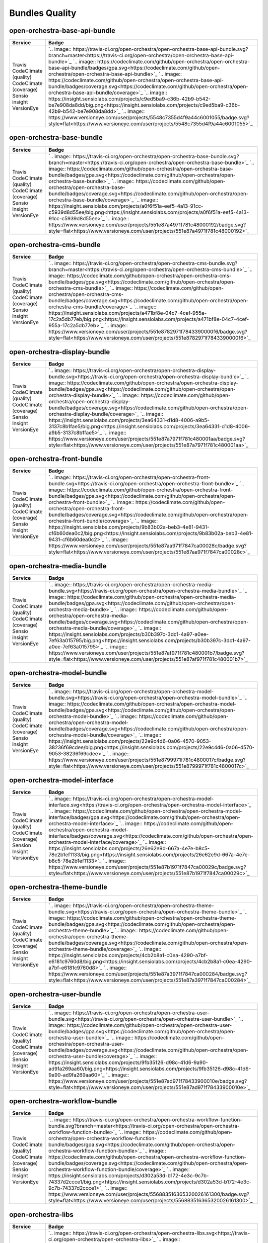 Bundles Quality
===============

open-orchestra-base-api-bundle
------------------------------

+------------------------+-------------------------------------------------------------------------------------------------------------------------------------------------------------------------------------------------------+
| Service                | Badge                                                                                                                                                                                                 |
+========================+=======================================================================================================================================================================================================+
| Travis                 | `.. image:: https://travis-ci.org/open-orchestra/open-orchestra-base-api-bundle.svg?branch=master<https://travis-ci.org/open-orchestra/open-orchestra-base-api-bundle>`_                              |
| CodeClimate (quality)  | `.. image:: https://codeclimate.com/github/open-orchestra/open-orchestra-base-api-bundle/badges/gpa.svg<https://codeclimate.com/github/open-orchestra/open-orchestra-base-api-bundle>`_               |
| CodeClimate (coverage) | `.. image:: https://codeclimate.com/github/open-orchestra/open-orchestra-base-api-bundle/badges/coverage.svg<https://codeclimate.com/github/open-orchestra/open-orchestra-base-api-bundle/coverage>`_ |
| Sensio insight         | `.. image:: https://insight.sensiolabs.com/projects/c9ed5ba9-c36b-42b9-b542-be7e908da8dd/big.png<https://insight.sensiolabs.com/projects/c9ed5ba9-c36b-42b9-b542-be7e908da8dd>`_                      |
| VersionEye             | `.. image:: https://www.versioneye.com/user/projects/5548c7355d4f9a44c6001055/badge.svg?style=flat<https://www.versioneye.com/user/projects/5548c7355d4f9a44c6001055>`_                               |
+------------------------+-------------------------------------------------------------------------------------------------------------------------------------------------------------------------------------------------------+

open-orchestra-base-bundle
--------------------------

+------------------------+-----------------------------------------------------------------------------------------------------------------------------------------------------------------------------------------------+
| Service                | Badge                                                                                                                                                                                         |
+========================+===============================================================================================================================================================================================+
| Travis                 | `.. image:: https://travis-ci.org/open-orchestra/open-orchestra-base-bundle.svg?branch=master<https://travis-ci.org/open-orchestra/open-orchestra-base-bundle>`_                              |
| CodeClimate (quality)  | `.. image:: https://codeclimate.com/github/open-orchestra/open-orchestra-base-bundle/badges/gpa.svg<https://codeclimate.com/github/open-orchestra/open-orchestra-base-bundle>`_               |
| CodeClimate (coverage) | `.. image:: https://codeclimate.com/github/open-orchestra/open-orchestra-base-bundle/badges/coverage.svg<https://codeclimate.com/github/open-orchestra/open-orchestra-base-bundle/coverage>`_ |
| Sensio Insight         | `.. image:: https://insight.sensiolabs.com/projects/a0f6f51a-eef5-4a13-91cc-c5939d8d55ee/big.png<https://insight.sensiolabs.com/projects/a0f6f51a-eef5-4a13-91cc-c5939d8d55ee>`_              |
| VersionEye             | `.. image:: https://www.versioneye.com/user/projects/551e87a4971f781c48000192/badge.svg?style=flat<https://www.versioneye.com/user/projects/551e87a4971f781c48000192>`_                       |
+------------------------+-----------------------------------------------------------------------------------------------------------------------------------------------------------------------------------------------+

open-orchestra-cms-bundle
-------------------------

+------------------------+---------------------------------------------------------------------------------------------------------------------------------------------------------------------------------------------+
| Service                | Badge                                                                                                                                                                                       |
+========================+=============================================================================================================================================================================================+
| Travis                 | `.. image:: https://travis-ci.org/open-orchestra/open-orchestra-cms-bundle.svg?branch=master<https://travis-ci.org/open-orchestra/open-orchestra-cms-bundle>`_                              |
| CodeClimate (quality)  | `.. image:: https://codeclimate.com/github/open-orchestra/open-orchestra-cms-bundle/badges/gpa.svg<https://codeclimate.com/github/open-orchestra/open-orchestra-cms-bundle>`_               |
| CodeClimate (coverage) | `.. image:: https://codeclimate.com/github/open-orchestra/open-orchestra-cms-bundle/badges/coverage.svg<https://codeclimate.com/github/open-orchestra/open-orchestra-cms-bundle/coverage>`_ |
| Sensio insight         | `.. image:: https://insight.sensiolabs.com/projects/a471bf8e-04c7-4cef-955a-17c2a5db77eb/big.png<https://insight.sensiolabs.com/projects/a471bf8e-04c7-4cef-955a-17c2a5db77eb>`_            |
| VersionEye             | `.. image:: https://www.versioneye.com/user/projects/551e8782971f7843390000f6/badge.svg?style=flat<https://www.versioneye.com/user/projects/551e8782971f7843390000f6>`_                     |
+------------------------+---------------------------------------------------------------------------------------------------------------------------------------------------------------------------------------------+

open-orchestra-display-bundle
-----------------------------

+------------------------+-----------------------------------------------------------------------------------------------------------------------------------------------------------------------------------------------------+
| Service                | Badge                                                                                                                                                                                               |
+========================+=====================================================================================================================================================================================================+
| Travis                 | `.. image:: https://travis-ci.org/open-orchestra/open-orchestra-display-bundle.svg<https://travis-ci.org/open-orchestra/open-orchestra-display-bundle>`_                                            |
| CodeClimate (quality)  | `.. image:: https://codeclimate.com/github/open-orchestra/open-orchestra-display-bundle/badges/gpa.svg<https://codeclimate.com/github/open-orchestra/open-orchestra-display-bundle>`_               |
| CodeClimate (coverage) | `.. image:: https://codeclimate.com/github/open-orchestra/open-orchestra-display-bundle/badges/coverage.svg<https://codeclimate.com/github/open-orchestra/open-orchestra-display-bundle/coverage>`_ |
| Sensio Insight         | `.. image:: https://insight.sensiolabs.com/projects/3ea64331-d1d8-4006-a9b5-3137c8b1fae5/big.png<https://insight.sensiolabs.com/projects/3ea64331-d1d8-4006-a9b5-3137c8b1fae5>`_                    |
| VersionEye             | `.. image:: https://www.versioneye.com/user/projects/551e87a7971f781c480001aa/badge.svg?style=flat<https://www.versioneye.com/user/projects/551e87a7971f781c480001aa>`_                             |
+------------------------+-----------------------------------------------------------------------------------------------------------------------------------------------------------------------------------------------------+

open-orchestra-front-bundle
---------------------------

+------------------------+-------------------------------------------------------------------------------------------------------------------------------------------------------------------------------------------------+
| Service                | Badge                                                                                                                                                                                           |
+========================+=================================================================================================================================================================================================+
| Travis                 | `.. image:: https://travis-ci.org/open-orchestra/open-orchestra-front-bundle.svg<https://travis-ci.org/open-orchestra/open-orchestra-front-bundle>`_                                            |
| CodeClimate (quality)  | `.. image:: https://codeclimate.com/github/open-orchestra/open-orchestra-front-bundle/badges/gpa.svg<https://codeclimate.com/github/open-orchestra/open-orchestra-front-bundle>`_               |
| CodeClimate (coverage) | `.. image:: https://codeclimate.com/github/open-orchestra/open-orchestra-front-bundle/badges/coverage.svg<https://codeclimate.com/github/open-orchestra/open-orchestra-front-bundle/coverage>`_ |
| Sensio Insight         | `.. image:: https://insight.sensiolabs.com/projects/9b83b02a-beb3-4e81-9431-cf6b60dea0c2/big.png<https://insight.sensiolabs.com/projects/9b83b02a-beb3-4e81-9431-cf6b60dea0c2>`_                |
| VersionEye             | `.. image:: https://www.versioneye.com/user/projects/551e87aa971f7847ca00028c/badge.svg?style=flat<https://www.versioneye.com/user/projects/551e87aa971f7847ca00028c>`_                         |
+------------------------+-------------------------------------------------------------------------------------------------------------------------------------------------------------------------------------------------+

open-orchestra-media-bundle
---------------------------

+------------------------+-------------------------------------------------------------------------------------------------------------------------------------------------------------------------------------------------+
| Service                | Badge                                                                                                                                                                                           |
+========================+=================================================================================================================================================================================================+
| Travis                 | `.. image:: https://travis-ci.org/open-orchestra/open-orchestra-media-bundle.svg<https://travis-ci.org/open-orchestra/open-orchestra-media-bundle>`_                                            |
| CodeClimate (quality)  | `.. image:: https://codeclimate.com/github/open-orchestra/open-orchestra-media-bundle/badges/gpa.svg<https://codeclimate.com/github/open-orchestra/open-orchestra-media-bundle>`_               |
| CodeClimate (coverage) | `.. image:: https://codeclimate.com/github/open-orchestra/open-orchestra-media-bundle/badges/coverage.svg<https://codeclimate.com/github/open-orchestra/open-orchestra-media-bundle/coverage>`_ |
| Sensio insight         | `.. image:: https://insight.sensiolabs.com/projects/b30b397c-3dc1-4a97-a0ee-7ef63a015795/big.png<https://insight.sensiolabs.com/projects/b30b397c-3dc1-4a97-a0ee-7ef63a015795>`_                |
| VersionEye             | `.. image:: https://www.versioneye.com/user/projects/551e87af971f781c480001b7/badge.svg?style=flat<https://www.versioneye.com/user/projects/551e87af971f781c480001b7>`_                         |
+------------------------+-------------------------------------------------------------------------------------------------------------------------------------------------------------------------------------------------+

open-orchestra-model-bundle
---------------------------

+------------------------+-------------------------------------------------------------------------------------------------------------------------------------------------------------------------------------------------+
| Service                | Badge                                                                                                                                                                                           |
+========================+=================================================================================================================================================================================================+
| Travis                 | `.. image:: https://travis-ci.org/open-orchestra/open-orchestra-model-bundle.svg<https://travis-ci.org/open-orchestra/open-orchestra-model-bundle>`_                                            |
| CodeClimate (quality)  | `.. image:: https://codeclimate.com/github/open-orchestra/open-orchestra-model-bundle/badges/gpa.svg<https://codeclimate.com/github/open-orchestra/open-orchestra-model-bundle>`_               |
| CodeClimate (coverage) | `.. image:: https://codeclimate.com/github/open-orchestra/open-orchestra-model-bundle/badges/coverage.svg<https://codeclimate.com/github/open-orchestra/open-orchestra-model-bundle/coverage>`_ |
| Sensio insight         | `.. image:: https://insight.sensiolabs.com/projects/22e9c4d6-0a06-4570-9053-38236f69cdee/big.png<https://insight.sensiolabs.com/projects/22e9c4d6-0a06-4570-9053-38236f69cdee>`_                |
| VersionEye             | `.. image:: https://www.versioneye.com/user/projects/551e8799971f781c4800017c/badge.svg?style=flat<https://www.versioneye.com/user/projects/551e8799971f781c4800017c>`_                         |
+------------------------+-------------------------------------------------------------------------------------------------------------------------------------------------------------------------------------------------+

open-orchestra-model-interface
------------------------------

+------------------------+-------------------------------------------------------------------------------------------------------------------------------------------------------------------------------------------------------+
| Service                | Badge                                                                                                                                                                                                 |
+========================+=======================================================================================================================================================================================================+
| Travis                 | `.. image:: https://travis-ci.org/open-orchestra/open-orchestra-model-interface.svg<https://travis-ci.org/open-orchestra/open-orchestra-model-interface>`_                                            |
| CodeClimate (quality)  | `.. image:: https://codeclimate.com/github/open-orchestra/open-orchestra-model-interface/badges/gpa.svg<https://codeclimate.com/github/open-orchestra/open-orchestra-model-interface>`_               |
| CodeClimate (coverage) | `.. image:: https://codeclimate.com/github/open-orchestra/open-orchestra-model-interface/badges/coverage.svg<https://codeclimate.com/github/open-orchestra/open-orchestra-model-interface/coverage>`_ |
| Sension Insight        | `.. image:: https://insight.sensiolabs.com/projects/26e62e9d-667a-4e7e-b8c5-78e2b1ef1133/big.png<https://insight.sensiolabs.com/projects/26e62e9d-667a-4e7e-b8c5-78e2b1ef1133>`_                      |
| VersionEye             | `.. image:: https://www.versioneye.com/user/projects/551e87b1971f7847ca00029c/badge.svg?style=flat<https://www.versioneye.com/user/projects/551e87b1971f7847ca00029c>`_                               |
+------------------------+-------------------------------------------------------------------------------------------------------------------------------------------------------------------------------------------------------+

open-orchestra-theme-bundle
---------------------------

+------------------------+-------------------------------------------------------------------------------------------------------------------------------------------------------------------------------------------------+
| Service                | Badge                                                                                                                                                                                           |
+========================+=================================================================================================================================================================================================+
| Travis                 | `.. image:: https://travis-ci.org/open-orchestra/open-orchestra-theme-bundle.svg<https://travis-ci.org/open-orchestra/open-orchestra-theme-bundle>`_                                            |
| CodeClimate (quality)  | `.. image:: https://codeclimate.com/github/open-orchestra/open-orchestra-theme-bundle/badges/gpa.svg<https://codeclimate.com/github/open-orchestra/open-orchestra-theme-bundle>`_               |
| CodeClimate (coverage) | `.. image:: https://codeclimate.com/github/open-orchestra/open-orchestra-theme-bundle/badges/coverage.svg<https://codeclimate.com/github/open-orchestra/open-orchestra-theme-bundle/coverage>`_ |
| Sensio Insight         | `.. image:: https://insight.sensiolabs.com/projects/4cb2b8a1-c0ea-4290-a7bf-e6181c9760d8/big.png<https://insight.sensiolabs.com/projects/4cb2b8a1-c0ea-4290-a7bf-e6181c9760d8>`_                |
| VersionEye             | `.. image:: https://www.versioneye.com/user/projects/551e87a3971f7847ca000284/badge.svg?style=flat<https://www.versioneye.com/user/projects/551e87a3971f7847ca000284>`_                         |
+------------------------+-------------------------------------------------------------------------------------------------------------------------------------------------------------------------------------------------+

open-orchestra-user-bundle
--------------------------

+------------------------+-----------------------------------------------------------------------------------------------------------------------------------------------------------------------------------------------+
| Service                | Badge                                                                                                                                                                                         |
+========================+===============================================================================================================================================================================================+
| Travis                 | `.. image:: https://travis-ci.org/open-orchestra/open-orchestra-user-bundle.svg<https://travis-ci.org/open-orchestra/open-orchestra-user-bundle>`_                                            |
| CodeClimate (quality)  | `.. image:: https://codeclimate.com/github/open-orchestra/open-orchestra-user-bundle/badges/gpa.svg<https://codeclimate.com/github/open-orchestra/open-orchestra-user-bundle>`_               |
| CodeClimate (coverage) | `.. image:: https://codeclimate.com/github/open-orchestra/open-orchestra-user-bundle/badges/coverage.svg<https://codeclimate.com/github/open-orchestra/open-orchestra-user-bundle/coverage>`_ |
| Sensio Insight         | `.. image:: https://insight.sensiolabs.com/projects/9fb35126-d98c-41d6-9a90-ad9fa269aa60/big.png<https://insight.sensiolabs.com/projects/9fb35126-d98c-41d6-9a90-ad9fa269aa60>`_              |
| VersionEye             | `.. image:: https://www.versioneye.com/user/projects/551e87ad971f78433900010e/badge.svg?style=flat<https://www.versioneye.com/user/projects/551e87ad971f78433900010e>`_                       |
+------------------------+-----------------------------------------------------------------------------------------------------------------------------------------------------------------------------------------------+

open-orchestra-workflow-bundle
------------------------------

+------------------------+-------------------------------------------------------------------------------------------------------------------------------------------------------------------------------------------------------------------------+
| Service                | Badge                                                                                                                                                                                                                   |
+========================+=========================================================================================================================================================================================================================+
| Travis                 | `.. image:: https://travis-ci.org/open-orchestra/open-orchestra-workflow-function-bundle.svg?branch=master<https://travis-ci.org/open-orchestra/open-orchestra-workflow-function-bundle>`_                              |
| CodeClimate (quality)  | `.. image:: https://codeclimate.com/github/open-orchestra/open-orchestra-workflow-function-bundle/badges/gpa.svg<https://codeclimate.com/github/open-orchestra/open-orchestra-workflow-function-bundle>`_               |
| CodeClimate (coverage) | `.. image:: https://codeclimate.com/github/open-orchestra/open-orchestra-workflow-function-bundle/badges/coverage.svg<https://codeclimate.com/github/open-orchestra/open-orchestra-workflow-function-bundle/coverage>`_ |
| Sensio Insight         | `.. image:: https://insight.sensiolabs.com/projects/d302a53d-b172-4e3c-9c7b-74337d2ccce1/big.png<https://insight.sensiolabs.com/projects/d302a53d-b172-4e3c-9c7b-74337d2ccce1>`_                                        |
| VersionEye             | `.. image:: https://www.versioneye.com/user/projects/556883516365320026161300/badge.svg?style=flat<https://www.versioneye.com/user/projects/556883516365320026161300>`_                                                 |
+------------------------+-------------------------------------------------------------------------------------------------------------------------------------------------------------------------------------------------------------------------+

open-orchestra-libs
-------------------

+------------------------+----------------------------------------------------------------------------------------------------------------------------------------------------------------------------------+
| Service                | Badge                                                                                                                                                                            |
+========================+==================================================================================================================================================================================+
| Travis                 | `.. image:: https://travis-ci.org/open-orchestra/open-orchestra-libs.svg<https://travis-ci.org/open-orchestra/open-orchestra-libs>`_                                             |
| CodeClimate (quality)  | `.. image:: https://codeclimate.com/github/open-orchestra/open-orchestra-libs/badges/gpa.svg<https://codeclimate.com/github/open-orchestra/open-orchestra-libs>`_                |
| CodeClimate (coverage) | `.. image:: https://codeclimate.com/github/open-orchestra/open-orchestra-libs/badges/coverage.svg<https://codeclimate.com/github/open-orchestra/open-orchestra-libs/coverage>`_  |
| Sensio insight         | `.. image:: https://insight.sensiolabs.com/projects/3b5e48a2-d597-48ef-8531-f9962caa24ba/big.png<https://insight.sensiolabs.com/projects/3b5e48a2-d597-48ef-8531-f9962caa24ba>`_ |
| VersionEye             | `.. image:: https://www.versioneye.com/user/projects/55967d7d6166340021000002/badge.svg?style=flat<https://www.versioneye.com/user/projects/55967d7d6166340021000002>`_          |
+------------------------+----------------------------------------------------------------------------------------------------------------------------------------------------------------------------------+

open-orchestra-media-admin-bundle
---------------------------------

+------------------------+-------------------------------------------------------------------------------------------------------------------------------------------------------------------------------------------------------------+
| Service                | Badge                                                                                                                                                                                                       |
+========================+=============================================================================================================================================================================================================+
| Travis                 | `.. image:: https://travis-ci.org/open-orchestra/open-orchestra-media-admin-bundle.svg?branch=master<https://travis-ci.org/open-orchestra/open-orchestra-media-admin-bundle>`_                              |
| CodeClimate (quality)  | `.. image:: https://codeclimate.com/github/open-orchestra/open-orchestra-media-admin-bundle/badges/gpa.svg<https://codeclimate.com/github/open-orchestra/open-orchestra-media-admin-bundle>`_               |
| CodeClimate (coverage) | `.. image:: https://codeclimate.com/github/open-orchestra/open-orchestra-media-admin-bundle/badges/coverage.svg<https://codeclimate.com/github/open-orchestra/open-orchestra-media-admin-bundle/coverage>`_ |
| Sensio insight         | `.. image:: https://insight.sensiolabs.com/projects/248390b2-0cb2-4eb7-8cd7-f51a48248945/big.png<https://insight.sensiolabs.com/projects/248390b2-0cb2-4eb7-8cd7-f51a48248945>`_                            |
| VersionEye             | `.. image:: https://www.versioneye.com/user/projects/55b0b9a33561630019000001/badge.svg?style=flat<https://www.versioneye.com/user/projects/55b0b9a33561630019000001>`_                                     |
+------------------------+-------------------------------------------------------------------------------------------------------------------------------------------------------------------------------------------------------------+

open-orchestra-base-api-mongo-model-bundle
------------------------------------------

+------------------------+-------------------------------------------------------------------------------------------------------------------------------------------------------------------------------------------------------------------------------+
| Service                | Badge                                                                                                                                                                                                                         |
+========================+===============================================================================================================================================================================================================================+
| Travis                 | `.. image:: https://travis-ci.org/open-orchestra/open-orchestra-base-api-mongo-model-bundle.svg?branch=master<https://travis-ci.org/open-orchestra/open-orchestra-base-api-mongo-model-bundle>`_                              |
| CodeClimate (quality)  | `.. image:: https://codeclimate.com/github/open-orchestra/open-orchestra-base-api-mongo-model-bundle/badges/gpa.svg<https://codeclimate.com/github/open-orchestra/open-orchestra-base-api-mongo-model-bundle>`_               |
| CodeClimate (coverage) | `.. image:: https://codeclimate.com/github/open-orchestra/open-orchestra-base-api-mongo-model-bundle/badges/coverage.svg<https://codeclimate.com/github/open-orchestra/open-orchestra-base-api-mongo-model-bundle/coverage>`_ |
| Sensio insight         | `.. image:: https://insight.sensiolabs.com/projects/e307790d-c616-491c-843f-ceb956390f4c/big.png<https://insight.sensiolabs.com/projects/e307790d-c616-491c-843f-ceb956390f4c>`_                                              |
| VersionEye             | `.. image:: https://www.versioneye.com/user/projects/55bf74ea653762001700286f/badge.svg?style=flat<https://www.versioneye.com/user/projects/55bf74ea653762001700286f>`_                                                       |
+------------------------+-------------------------------------------------------------------------------------------------------------------------------------------------------------------------------------------------------------------------------+

open-orchestra-newsletter-bundle
--------------------------------

+------------------------+-----------------------------------------------------------------------------------------------------------------------------------------------------------------------------------------------------------+
| Service                | Badge                                                                                                                                                                                                     |
+========================+===========================================================================================================================================================================================================+
| Travis                 | `.. image:: https://travis-ci.org/open-orchestra/open-orchestra-newsletter-bundle.svg?branch=master<https://travis-ci.org/open-orchestra/open-orchestra-newsletter-bundle>`_                              |
| CodeClimate (quality)  | `.. image:: https://codeclimate.com/github/open-orchestra/open-orchestra-newsletter-bundle/badges/gpa.svg<https://codeclimate.com/github/open-orchestra/open-orchestra-newsletter-bundle>`_               |
| CodeClimate (coverage) | `.. image:: https://codeclimate.com/github/open-orchestra/open-orchestra-newsletter-bundle/badges/coverage.svg<https://codeclimate.com/github/open-orchestra/open-orchestra-newsletter-bundle/coverage>`_ |
| Sension Insight        | `.. image:: https://insight.sensiolabs.com/projects/539b9cae-9f32-4f08-bf60-463b7223888d/big.png<https://insight.sensiolabs.com/projects/539b9cae-9f32-4f08-bf60-463b7223888d>`_                          |
| VersionEye             | `.. image:: https://www.versioneye.com/user/projects/55dae2728d9c4b001b00039d/badge.svg?style=flat<https://www.versioneye.com/user/projects/55dae2728d9c4b001b00039d>`_                                   |
+------------------------+-----------------------------------------------------------------------------------------------------------------------------------------------------------------------------------------------------------+

open-orchestra-mongo-libs
-------------------------

+------------------------+---------------------------------------------------------------------------------------------------------------------------------------------------------------------------------------------+
| Service                | Badge                                                                                                                                                                                       |
+========================+=============================================================================================================================================================================================+
| Travis                 | `.. image:: https://travis-ci.org/open-orchestra/open-orchestra-mongo-libs.svg?branch=master<https://travis-ci.org/open-orchestra/open-orchestra-mongo-libs>`_                              |
| CodeClimate (quality)  | `.. image:: https://codeclimate.com/github/open-orchestra/open-orchestra-mongo-libs/badges/gpa.svg<https://codeclimate.com/github/open-orchestra/open-orchestra-mongo-libs>`_               |
| CodeClimate (coverage) | `.. image:: https://codeclimate.com/github/open-orchestra/open-orchestra-mongo-libs/badges/coverage.svg<https://codeclimate.com/github/open-orchestra/open-orchestra-mongo-libs/coverage>`_ |
| Sensio insight         | `.. image:: https://insight.sensiolabs.com/projects/56907999-ad7b-4207-a0ee-857cdb3b821c/big.png<https://insight.sensiolabs.com/projects/56907999-ad7b-4207-a0ee-857cdb3b821c>`_            |
| VersionEye             | `.. image:: https://www.versioneye.com/user/projects/561f9b9f36d0ab001900069d/badge.svg?style=flat<https://www.versioneye.com/user/projects/561f9b9f36d0ab001900069d>`_                     |
+------------------------+---------------------------------------------------------------------------------------------------------------------------------------------------------------------------------------------+

open-orchestra-bbcode-bundle
----------------------------

+------------------------+---------------------------------------------------------------------------------------------------------------------------------------------------------------------------------------------------+
| Service                | Badge                                                                                                                                                                                             |
+========================+===================================================================================================================================================================================================+
| Travis                 | `.. image:: https://travis-ci.org/open-orchestra/open-orchestra-bbcode-bundle.svg<https://travis-ci.org/open-orchestra/open-orchestra-bbcode-bundle>`_                                            |
| CodeClimate (quality)  | `.. image:: https://codeclimate.com/github/open-orchestra/open-orchestra-bbcode-bundle/badges/gpa.svg<https://codeclimate.com/github/open-orchestra/open-orchestra-bbcode-bundle>`_               |
| CodeClimate (coverage) | `.. image:: https://codeclimate.com/github/open-orchestra/open-orchestra-bbcode-bundle/badges/coverage.svg<https://codeclimate.com/github/open-orchestra/open-orchestra-bbcode-bundle/coverage>`_ |
| Sensio Insight         | `.. image:: https://insight.sensiolabs.com/projects/5947602b-5bca-42b1-8daf-cd96fda7bf76/big.png<https://insight.sensiolabs.com/projects/5947602b-5bca-42b1-8daf-cd96fda7bf76>`_                  |
| VersionEye             | `.. image:: https://www.versioneye.com/user/projects/5620af1036d0ab0019000831/badge.svg?style=flat<https://www.versioneye.com/user/projects/5620af1036d0ab0019000831>`_                           |
+------------------------+---------------------------------------------------------------------------------------------------------------------------------------------------------------------------------------------------+

